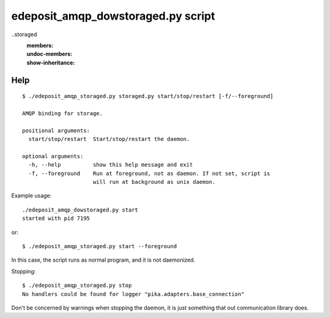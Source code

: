 edeposit_amqp_dowstoraged.py script
===================================

..storaged
    :members:
    :undoc-members:
    :show-inheritance:

Help
----
::

  $ ./edeposit_amqp_storaged.py storaged.py start/stop/restart [-f/--foreground]

  AMQP binding for storage.

  positional arguments:
    start/stop/restart  Start/stop/restart the daemon.

  optional arguments:
    -h, --help          show this help message and exit
    -f, --foreground    Run at foreground, not as daemon. If not set, script is
                        will run at background as unix daemon.


Example usage::

    ./edeposit_amqp_dowstoraged.py start
    started with pid 7195

or::

    $ ./edeposit_amqp_storaged.py start --foreground

In this case, the script runs as normal program, and it is not daemonized.

Stopping::
    
    $ ./edeposit_amqp_storaged.py stop
    No handlers could be found for logger "pika.adapters.base_connection"

Don't be concerned by warnings when stopping the daemon, it is just something
that out communication library does.